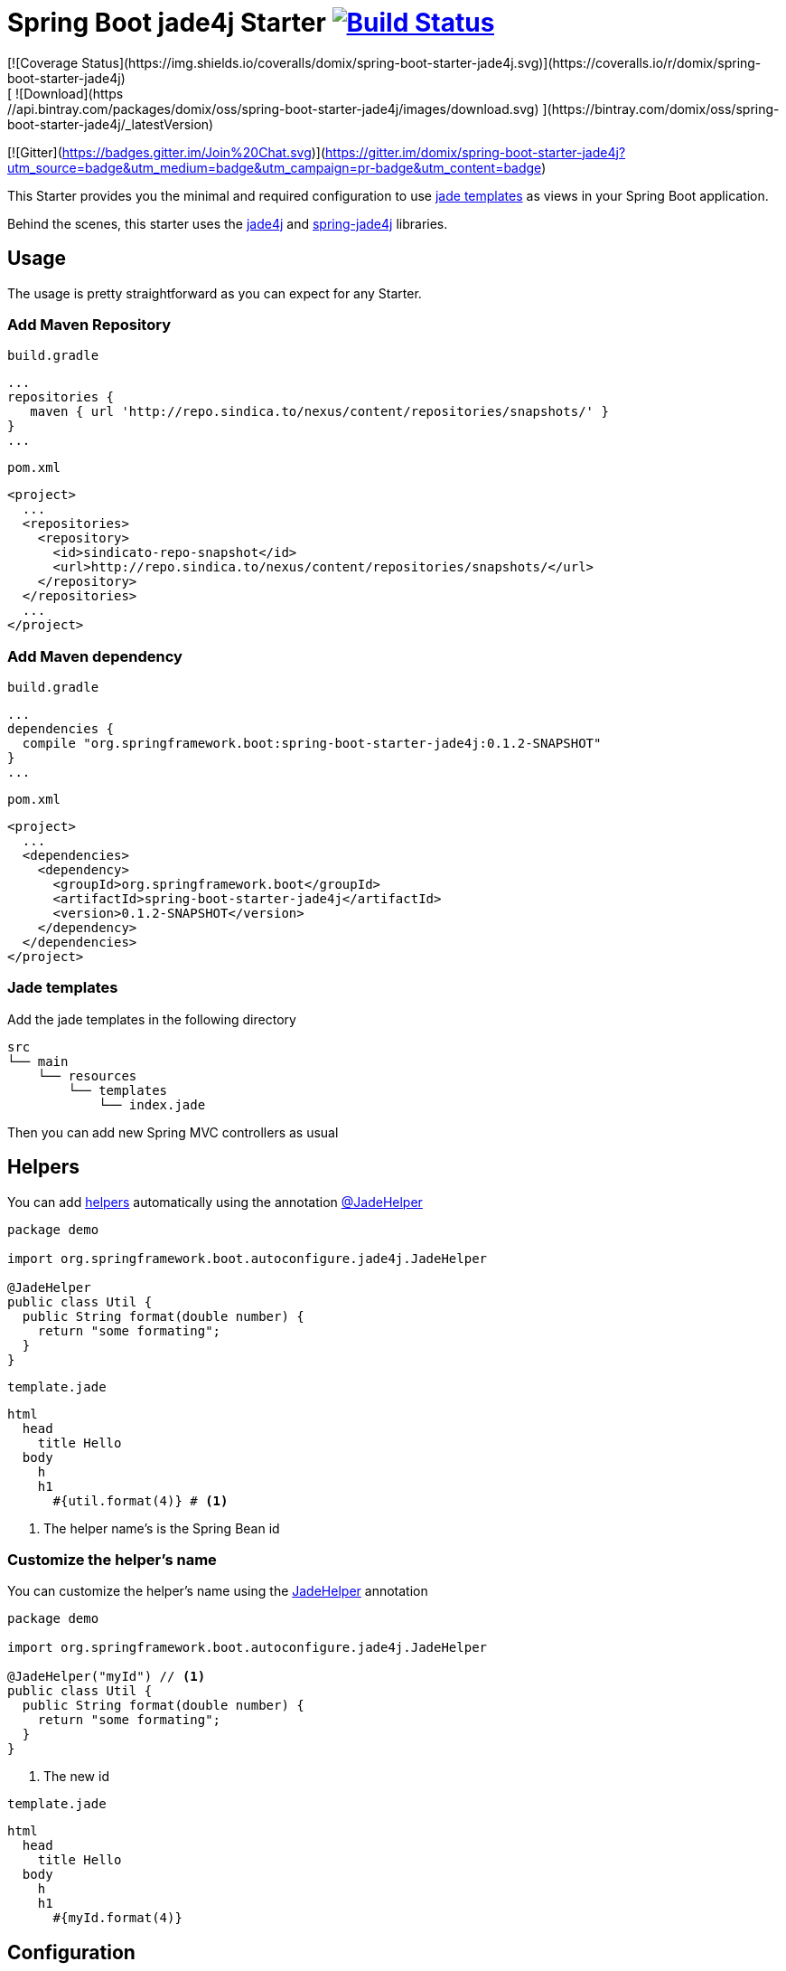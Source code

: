 = Spring Boot jade4j Starter image:http://jenkins.sindica.to/buildStatus/icon?job=spring-boot-starter-jade4j_test["Build Status", link="http://jenkins.sindica.to/job/spring-boot-starter-jade4j_test/"]
[![Coverage Status](https://img.shields.io/coveralls/domix/spring-boot-starter-jade4j.svg)](https://coveralls.io/r/domix/spring-boot-starter-jade4j)
[ ![Download](https://api.bintray.com/packages/domix/oss/spring-boot-starter-jade4j/images/download.svg) ](https://bintray.com/domix/oss/spring-boot-starter-jade4j/_latestVersion)
[![Gitter](https://badges.gitter.im/Join%20Chat.svg)](https://gitter.im/domix/spring-boot-starter-jade4j?utm_source=badge&utm_medium=badge&utm_campaign=pr-badge&utm_content=badge)

This Starter provides you the minimal and required configuration to use http://jade-lang.com/[jade templates] as views in your Spring Boot application.

Behind the scenes, this starter uses the https://github.com/neuland/jade4j[jade4j] and https://github.com/neuland/spring-jade4j[spring-jade4j] libraries.

== Usage

The usage is pretty straightforward as you can expect for any Starter.

=== Add Maven Repository
`build.gradle`
[source,ruby]
----
...
repositories {
   maven { url 'http://repo.sindica.to/nexus/content/repositories/snapshots/' }
}
...
----


`pom.xml`
[source,xml]
----
<project>
  ...
  <repositories>
    <repository>
      <id>sindicato-repo-snapshot</id>
      <url>http://repo.sindica.to/nexus/content/repositories/snapshots/</url>
    </repository>
  </repositories>
  ...
</project>
----

=== Add Maven dependency
`build.gradle`
[source,ruby]
----
...
dependencies {
  compile "org.springframework.boot:spring-boot-starter-jade4j:0.1.2-SNAPSHOT"
}
...
----


`pom.xml`
[source,xml]
----
<project>
  ...
  <dependencies>
    <dependency>
      <groupId>org.springframework.boot</groupId>
      <artifactId>spring-boot-starter-jade4j</artifactId>
      <version>0.1.2-SNAPSHOT</version>
    </dependency>
  </dependencies>
</project>
----

=== Jade templates
Add the jade templates in the following directory
[indent=0]
----
  src
  └── main
      └── resources
          └── templates
              └── index.jade
----

Then you can add new Spring MVC controllers as usual

== Helpers
You can add https://github.com/neuland/jade4j#helpers[helpers] automatically using the annotation https://github.com/domix/spring-boot-starter-jade4j/blob/master/src/main/java/org/springframework/boot/autoconfigure/jade4j/JadeHelper.java[@JadeHelper]

[source,java]
----
package demo

import org.springframework.boot.autoconfigure.jade4j.JadeHelper

@JadeHelper
public class Util {
  public String format(double number) {
    return "some formating";
  }
}
----

`template.jade`
----
html
  head
    title Hello
  body
    h
    h1
      #{util.format(4)} # <1>
----
<1> The helper name's is the Spring Bean id


=== Customize the helper's name
You can customize the helper's name using the https://github.com/domix/spring-boot-starter-jade4j/blob/master/src/main/java/org/springframework/boot/autoconfigure/jade4j/JadeHelper.java[JadeHelper] annotation
[source,java]
----
package demo

import org.springframework.boot.autoconfigure.jade4j.JadeHelper

@JadeHelper("myId") // <1>
public class Util {
  public String format(double number) {
    return "some formating";
  }
}
----
<1> The new id

`template.jade`
----
html
  head
    title Hello
  body
    h
    h1
      #{myId.format(4)}
----

== Configuration

The following settings are available:

[format="csv", options="header"]
|===
Setting key, Type, Default value
spring.jade4j.checkTemplateLocation, Boolean, true
spring.jade4j.prefix, String, 'classpath:/templates/'
spring.jade4j.suffix, String, '.jade'
spring.jade4j.encoding, String, 'UTF-8'
spring.jade4j.caching, Boolean, true
spring.jade4j.prettyPrint, Boolean, false
spring.jade4j.mode, String, 'HTML'
spring.jade4j.contentType, String, 'text/html'
spring.jade4j.resolver.order, Integer, Ordered.LOWEST_PRECEDENCE - 50
|===


== Complete demo application

Please take a look into this https://github.com/domix/spring-boot-starter-jade4j-showcase[application] if you want to checkout a fully application.